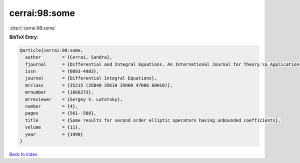 cerrai:98:some
==============

:cite:t:`cerrai:98:some`

**BibTeX Entry:**

.. code-block:: bibtex

   @article{cerrai:98:some,
     author        = {Cerrai, Sandra},
     fjournal      = {Differential and Integral Equations. An International Journal for Theory \& Applications},
     issn          = {0893-4983},
     journal       = {Differential Integral Equations},
     mrclass       = {35J15 (35B40 35K10 35R60 47D06 60H10)},
     mrnumber      = {1666273},
     mrreviewer    = {Sergey V. Lototsky},
     number        = {4},
     pages         = {561--588},
     title         = {Some results for second order elliptic operators having unbounded coefficients},
     volume        = {11},
     year          = {1998}
   }

`Back to index <../By-Cite-Keys.rst>`_
